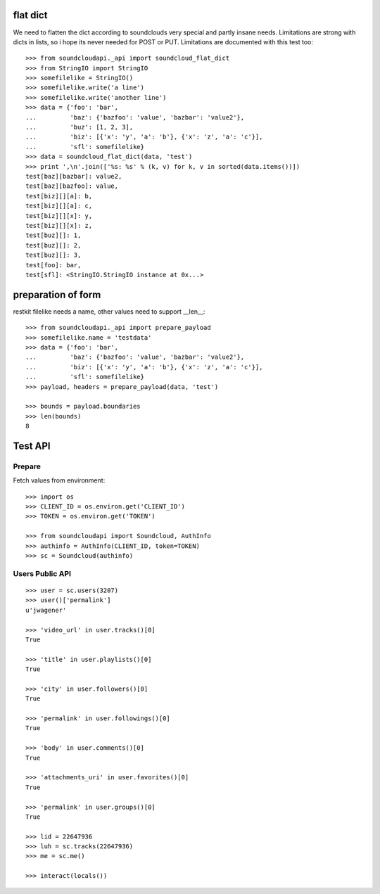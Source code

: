
flat dict
=========

We need to flatten the dict according to soundclouds very special and partly
insane needs. Limitations are strong with dicts in lists, so i hope its never
needed for POST or PUT. Limitations are documented with this test too::

    >>> from soundcloudapi._api import soundcloud_flat_dict
    >>> from StringIO import StringIO
    >>> somefilelike = StringIO()
    >>> somefilelike.write('a line')
    >>> somefilelike.write('another line')
    >>> data = {'foo': 'bar', 
    ...         'baz': {'bazfoo': 'value', 'bazbar': 'value2'},
    ...         'buz': [1, 2, 3],
    ...         'biz': [{'x': 'y', 'a': 'b'}, {'x': 'z', 'a': 'c'}],
    ...         'sfl': somefilelike}
    >>> data = soundcloud_flat_dict(data, 'test')
    >>> print ',\n'.join(['%s: %s' % (k, v) for k, v in sorted(data.items())])
    test[baz][bazbar]: value2,
    test[baz][bazfoo]: value,
    test[biz][][a]: b,
    test[biz][][a]: c,
    test[biz][][x]: y,
    test[biz][][x]: z,
    test[buz][]: 1,
    test[buz][]: 2,
    test[buz][]: 3,
    test[foo]: bar,
    test[sfl]: <StringIO.StringIO instance at 0x...>
    
preparation of form
===================

restkit filelike needs a name, other values need to support __len__::

    >>> from soundcloudapi._api import prepare_payload
    >>> somefilelike.name = 'testdata'
    >>> data = {'foo': 'bar', 
    ...         'baz': {'bazfoo': 'value', 'bazbar': 'value2'},
    ...         'biz': [{'x': 'y', 'a': 'b'}, {'x': 'z', 'a': 'c'}],
    ...         'sfl': somefilelike}
    >>> payload, headers = prepare_payload(data, 'test')
    
    >>> bounds = payload.boundaries
    >>> len(bounds)
    8
    
        
Test API
========

Prepare
-------

Fetch values from environment::

    >>> import os
    >>> CLIENT_ID = os.environ.get('CLIENT_ID')
    >>> TOKEN = os.environ.get('TOKEN')     

    >>> from soundcloudapi import Soundcloud, AuthInfo
    >>> authinfo = AuthInfo(CLIENT_ID, token=TOKEN)
    >>> sc = Soundcloud(authinfo)

Users Public API
----------------

::

    >>> user = sc.users(3207)
    >>> user()['permalink']
    u'jwagener'
    
    >>> 'video_url' in user.tracks()[0]
    True
    
    >>> 'title' in user.playlists()[0]
    True    
    
    >>> 'city' in user.followers()[0]
    True

    >>> 'permalink' in user.followings()[0]
    True
    
    >>> 'body' in user.comments()[0]
    True

    >>> 'attachments_uri' in user.favorites()[0]
    True

    >>> 'permalink' in user.groups()[0]
    True

    >>> lid = 22647936
    >>> luh = sc.tracks(22647936)
    >>> me = sc.me()

    >>> interact(locals())
    
    
    
    